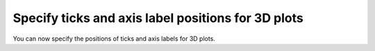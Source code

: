 Specify ticks and axis label positions for 3D plots
---------------------------------------------------

You can now specify the positions of ticks and axis labels for 3D plots.

.. plot::
   :include-source:

   import matplotlib.pyplot as plt

   positions = ['lower', 'upper', 'default', 'both', 'none']
   fig, axs = plt.subplots(2, 3, figsize=(12, 8),
                           subplot_kw={'projection': '3d'})
   for ax, pos in zip(axs.flatten(), positions):
       for axis in ax.xaxis, ax.yaxis, ax.zaxis:
           axis.set_label_position(pos)
           axis.set_ticks_position(pos)
       title = f'position="{pos}"'
       ax.set(xlabel='x', ylabel='y', zlabel='z', title=title)
   axs[1, 2].axis('off')
